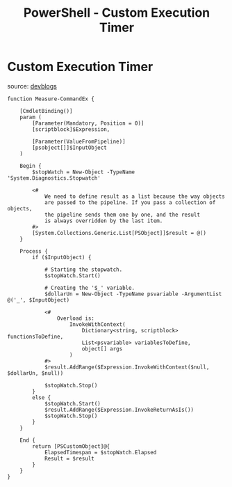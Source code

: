 :PROPERTIES:
:ID:       c3eac8c1-9afb-4ecd-8a73-90c5c4db5c54
:END:
#+title: PowerShell - Custom Execution Timer
#+hugo_base_dir:../



* Custom Execution Timer

source: [[https://devblogs.microsoft.com/powershell-community/measuring-script-execution-time/#:~:text=PowerShell%20has%20a%20built%2Din,passed%20to%20the%20script%20block.][devblogs]]

#+begin_src pwsh
function Measure-CommandEx {

    [CmdletBinding()]
    param (
        [Parameter(Mandatory, Position = 0)]
        [scriptblock]$Expression,

        [Parameter(ValueFromPipeline)]
        [psobject[]]$InputObject
    )

    Begin {
        $stopWatch = New-Object -TypeName 'System.Diagnostics.Stopwatch'

        <#
            We need to define result as a list because the way objects
            are passed to the pipeline. If you pass a collection of objects,
            the pipeline sends them one by one, and the result
            is always overridden by the last item.
        #>
        [System.Collections.Generic.List[PSObject]]$result = @()
    }

    Process {
        if ($InputObject) {

            # Starting the stopwatch.
            $stopWatch.Start()

            # Creating the '$_' variable.
            $dollarUn = New-Object -TypeName psvariable -ArgumentList @('_', $InputObject)

            <#
                Overload is:
                    InvokeWithContext(
                        Dictionary<string, scriptblock> functionsToDefine,
                        List<psvariable> variablesToDefine,
                        object[] args
                    )
            #>
            $result.AddRange($Expression.InvokeWithContext($null, $dollarUn, $null))

            $stopWatch.Stop()
        }
        else {
            $stopWatch.Start()
            $result.AddRange($Expression.InvokeReturnAsIs())
            $stopWatch.Stop()
        }
    }

    End {
        return [PSCustomObject]@{
            ElapsedTimespan = $stopWatch.Elapsed
            Result = $result
        }
    }
}
#+end_src
